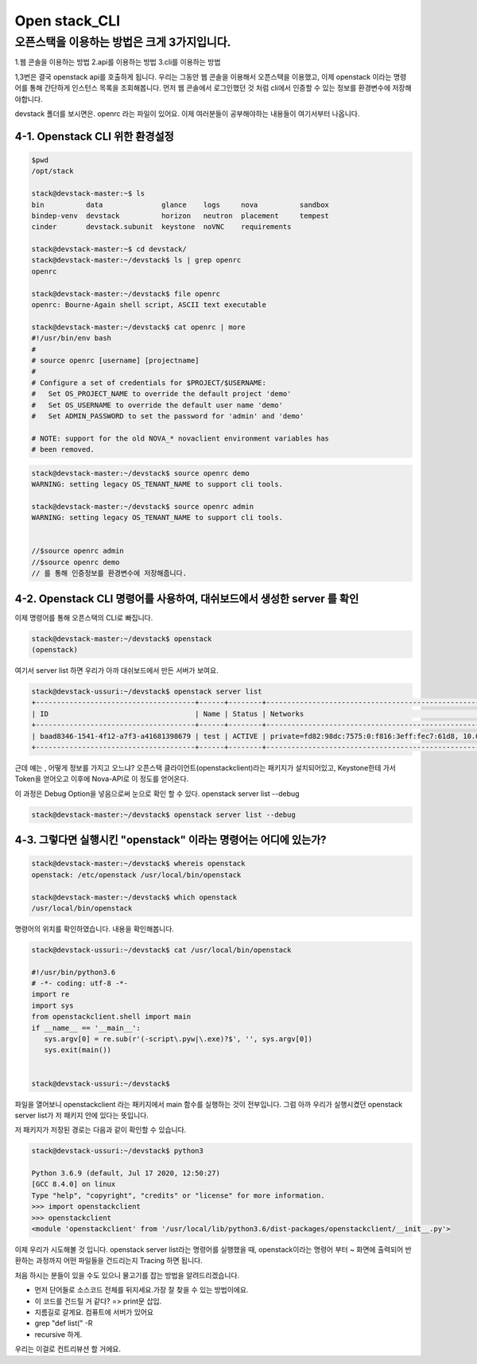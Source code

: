 ==============
Open stack_CLI
==============

오픈스택을 이용하는 방법은 크게 3가지입니다.
---------------------------------------------

1.웹 콘솔을 이용하는 방법
2.api를 이용하는 방법
3.cli를 이용하는 방법

1,3번은 결국 openstack api를 호출하게 됩니다.
우리는 그동안 웹 콘솔을 이용해서 오픈스택을 이용했고, 이제 openstack 이라는 명령어를 통해 간단하게 인스턴스 목록을 조회해봅니다.
먼저 웹 콘솔에서 로그인했던 것 처럼 cli에서 인증할 수 있는 정보를 환경변수에 저장해야합니다.

devstack 폴더를 보시면은. openrc 라는 파일이 있어요. 이제 여러분들이 공부해야하는 내용들이 여기서부터 나옵니다.

4-1. Openstack CLI 위한 환경설정
~~~~~~~~~~~~~~~~~~~~~~~~~~~~~~~~~~~~~~~~~~~~~~~

.. code-block:: none

   $pwd
   /opt/stack
   
   stack@devstack-master:~$ ls
   bin          data              glance    logs     nova          sandbox
   bindep-venv  devstack          horizon   neutron  placement     tempest
   cinder       devstack.subunit  keystone  noVNC    requirements
   
   stack@devstack-master:~$ cd devstack/
   stack@devstack-master:~/devstack$ ls | grep openrc
   openrc
   
   stack@devstack-master:~/devstack$ file openrc
   openrc: Bourne-Again shell script, ASCII text executable
   
   stack@devstack-master:~/devstack$ cat openrc | more
   #!/usr/bin/env bash
   #
   # source openrc [username] [projectname]
   #
   # Configure a set of credentials for $PROJECT/$USERNAME:
   #   Set OS_PROJECT_NAME to override the default project 'demo'
   #   Set OS_USERNAME to override the default user name 'demo'
   #   Set ADMIN_PASSWORD to set the password for 'admin' and 'demo'
   
   # NOTE: support for the old NOVA_* novaclient environment variables has
   # been removed.

.. code-block:: none

   stack@devstack-master:~/devstack$ source openrc demo
   WARNING: setting legacy OS_TENANT_NAME to support cli tools.
   
   stack@devstack-master:~/devstack$ source openrc admin
   WARNING: setting legacy OS_TENANT_NAME to support cli tools.
   
   
   //$source openrc admin
   //$source openrc demo
   // 를 통해 인증정보를 환경변수에 저장해줍니다.


4-2. Openstack CLI 명령어를 사용하여, 대쉬보드에서 생성한 server 를 확인
~~~~~~~~~~~~~~~~~~~~~~~~~~~~~~~~~~~~~~~~~~~~~~~~~~~~~~~~~~~~~~~~~~~~~~~~~

이제 명령어를 통해 오픈스택의 CLI로 빠집니다.

.. code-block:: none

   stack@devstack-master:~/devstack$ openstack
   (openstack)

여기서 server list 하면 우리가 아까 대쉬보드에서 만든 서버가 보여요.

.. code-block:: none

   stack@devstack-ussuri:~/devstack$ openstack server list
   +--------------------------------------+------+--------+---------------------------------------------------------------------+-------+---------+
   | ID                                   | Name | Status | Networks                                                            | Image | Flavor  |
   +--------------------------------------+------+--------+---------------------------------------------------------------------+-------+---------+
   | baad8346-1541-4f12-a7f3-a41681398679 | test | ACTIVE | private=fd82:98dc:7575:0:f816:3eff:fec7:61d8, 10.0.0.22, 172.24.4.3 |       | m1.nano |
   +--------------------------------------+------+--------+---------------------------------------------------------------------+-------+---------+


근데 얘는 , 어떻게 정보를 가지고 오느냐? 
오픈스택 클라이언트(openstackclient)라는 패키지가 설치되어있고,
Keystone한테 가서 Token을 얻어오고 이후에 Nova-API로 이 정도를 얻어온다.

이 과정은 Debug Option을 넣음으로써 눈으로 확인 할 수 있다. openstack server list --debug

.. code-block:: none

   stack@devstack-master:~/devstack$ openstack server list --debug


4-3. 그렇다면 실행시킨 "openstack" 이라는 명령어는 어디에 있는가?
~~~~~~~~~~~~~~~~~~~~~~~~~~~~~~~~~~~~~~~~~~~~~~~~~~~~~~~~~~~~~~~~~~~~~

.. code-block:: none

   stack@devstack-master:~/devstack$ whereis openstack
   openstack: /etc/openstack /usr/local/bin/openstack
   
   stack@devstack-master:~/devstack$ which openstack
   /usr/local/bin/openstack


명령어의 위치를 확인하였습니다. 내용을 확인해봅니다.

.. code-block:: none

   stack@devstack-ussuri:~/devstack$ cat /usr/local/bin/openstack
   
   #!/usr/bin/python3.6
   # -*- coding: utf-8 -*-
   import re
   import sys
   from openstackclient.shell import main
   if __name__ == '__main__':
      sys.argv[0] = re.sub(r'(-script\.pyw|\.exe)?$', '', sys.argv[0])
      sys.exit(main())
   
   
   stack@devstack-ussuri:~/devstack$


파일을 열어보니 openstackclient 라는 패키지에서 main 함수를 실행하는 것이 전부입니다.
그럼 아까 우리가 실행시켰던 openstack server list가 저 패키지 안에 있다는 뜻입니다.

저 패키지가 저장된 경로는 다음과 같이 확인할 수 있습니다.

.. code-block:: none

   stack@devstack-ussuri:~/devstack$ python3
   
   Python 3.6.9 (default, Jul 17 2020, 12:50:27)
   [GCC 8.4.0] on linux
   Type "help", "copyright", "credits" or "license" for more information.
   >>> import openstackclient
   >>> openstackclient
   <module 'openstackclient' from '/usr/local/lib/python3.6/dist-packages/openstackclient/__init__.py'>


이제 우리가 시도해볼 것 입니다.
openstack server list라는 명령어를 실행했을 때,
openstack이라는 명령어 부터 ~ 화면에 출력되어 반환하는 과정까지
어떤 파일들을 건드리는지 Tracing 하면 됩니다.

처음 하시는 분들이 있을 수도 있으니 물고기를 잡는 방법을 알려드리겠습니다.


* 먼저 단어들로 소스코드 전체를 뒤지세요.가장 잘 찾을 수 있는 방법이에요.
* 이 코드를 건드릴 거 같다? => print문 삽입. 
* 지름길로 갈게요. 컴퓨트에 서버가 있어요
* grep "def list(" -R
* recursive 하게.

우리는 이걸로 컨트리뷰션 할 거에요.
